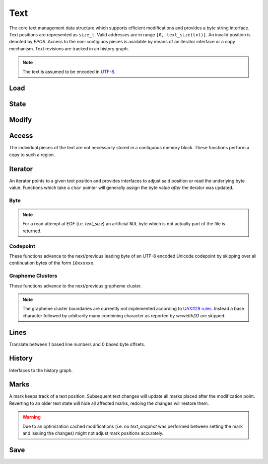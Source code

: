 Text
====

The core text management data structure which supports efficient
modifications and provides a byte string interface. Text positions
are represented as ``size_t``.  Valid addresses are in range ``[0,
text_size(txt)]``. An invalid position is denoted by `EPOS`. Access to
the non-contigiuos pieces is available by means of an iterator interface
or a copy mechanism. Text revisions are tracked in an history graph.

.. note:: The text is assumed to be encoded in `UTF-8 <https://tools.ietf.org/html/rfc3629>`_.

Load
----

.. doxygengroup:: load
   :content-only:

State
-----

.. doxygengroup:: state
   :content-only:

Modify
------

.. doxygengroup:: modify
   :content-only:

Access
------

The individual pieces of the text are not necessarily stored in a
contiguous memory block. These functions perform a copy to such a region.

.. doxygengroup:: access
   :content-only:

Iterator
--------

An iterator points to a given text position and provides interfaces to
adjust said position or read the underlying byte value. Functions which
take a ``char`` pointer will generally assign the byte value *after*
the iterator was updated.

.. doxygenstruct:: Iterator

.. doxygengroup:: iterator
   :content-only:

Byte
^^^^

.. note:: For a read attempt at EOF (i.e. `text_size`) an artificial ``NUL``
          byte which is not actually part of the file is returned.

.. doxygengroup:: iterator_byte
   :content-only:

Codepoint
^^^^^^^^^

These functions advance to the next/previous leading byte of an UTF-8
encoded Unicode codepoint by skipping over all continuation bytes of
the form ``10xxxxxx``.

.. doxygengroup:: iterator_code
   :content-only:

Grapheme Clusters
^^^^^^^^^^^^^^^^^

These functions advance to the next/previous grapheme cluster. 

.. note:: The grapheme cluster boundaries are currently not implemented
          according to `UAX#29 rules <http://unicode.org/reports/tr29>`_.
          Instead a base character followed by arbitrarily many combining
          character as reported by `wcwidth(3)` are skipped.

.. doxygengroup:: iterator_char
   :content-only:

Lines
-----

Translate between 1 based line numbers and 0 based byte offsets.

.. doxygengroup:: lines
   :content-only:

History
-------

Interfaces to the history graph.

.. doxygengroup:: history
   :content-only:

Marks
-----

A mark keeps track of a text position. Subsequent text changes will update
all marks placed after the modification point. Reverting to an older text
state will hide all affected marks, redoing the changes will restore them.

.. warning:: Due to an optimization cached modifications (i.e. no `text_snaphot`
             was performed between setting the mark and issuing the changes) might
             not adjust mark positions accurately.

.. doxygentypedef:: Mark

.. doxygendefine:: EMARK

.. doxygengroup:: mark
   :content-only:

Save
----

.. doxygengroup:: save
   :content-only:
